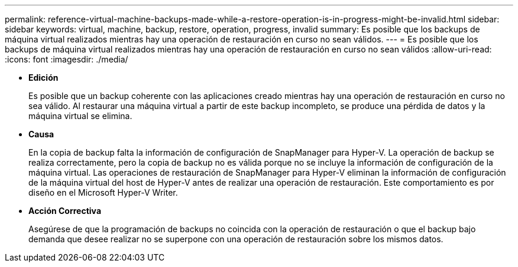 ---
permalink: reference-virtual-machine-backups-made-while-a-restore-operation-is-in-progress-might-be-invalid.html 
sidebar: sidebar 
keywords: virtual, machine, backup, restore, operation, progress, invalid 
summary: Es posible que los backups de máquina virtual realizados mientras hay una operación de restauración en curso no sean válidos. 
---
= Es posible que los backups de máquina virtual realizados mientras hay una operación de restauración en curso no sean válidos
:allow-uri-read: 
:icons: font
:imagesdir: ./media/


* *Edición*
+
Es posible que un backup coherente con las aplicaciones creado mientras hay una operación de restauración en curso no sea válido. Al restaurar una máquina virtual a partir de este backup incompleto, se produce una pérdida de datos y la máquina virtual se elimina.

* *Causa*
+
En la copia de backup falta la información de configuración de SnapManager para Hyper-V. La operación de backup se realiza correctamente, pero la copia de backup no es válida porque no se incluye la información de configuración de la máquina virtual. Las operaciones de restauración de SnapManager para Hyper-V eliminan la información de configuración de la máquina virtual del host de Hyper-V antes de realizar una operación de restauración. Este comportamiento es por diseño en el Microsoft Hyper-V Writer.

* *Acción Correctiva*
+
Asegúrese de que la programación de backups no coincida con la operación de restauración o que el backup bajo demanda que desee realizar no se superpone con una operación de restauración sobre los mismos datos.


